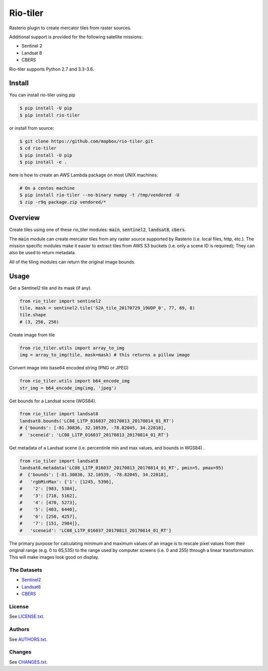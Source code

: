 =========
Rio-tiler
=========

Rasterio plugin to create mercator tiles from raster sources.

.. image:: https://circleci.com/gh/mapbox/rio-tiler.svg?style=svg&circle-token=b78bc1a238c21046a855a9c80b441a8f2f9a4478
   :target: https://circleci.com/gh/mapbox/rio-tiler

.. image:: https://codecov.io/gh/mapbox/rio-tiler/branch/master/graph/badge.svg?token=zuHupC20cG
   :target: https://codecov.io/gh/mapbox/rio-tiler

Additional support is provided for the following satellite missions:

* Sentinel 2
* Landsat 8
* CBERS

Rio-tiler supports Python 2.7 and 3.3-3.6.


Install
=======

You can install rio-tiler using pip

.. code-block:: console

    $ pip install -U pip
    $ pip install rio-tiler

or install from source:

.. code-block:: console

    $ git clone https://github.com/mapbox/rio-tiler.git
    $ cd rio-tiler
    $ pip install -U pip
    $ pip install -e .

here is how to create an AWS Lambda package on most UNIX machines:

.. code-block:: console

    # On a centos machine
    $ pip install rio-tiler --no-binary numpy -t /tmp/vendored -U
    $ zip -r9q package.zip vendored/*

Overview
========

Create tiles using one of these rio_tiler modules: :code:`main`, :code:`sentinel2`, :code:`landsat8`, :code:`cbers`.

The :code:`main` module can create mercator tiles from any raster source supported by Rasterio (i.e. local files, http, etc.). The mission specific modules make it easier to extract tiles from AWS S3 buckets (i.e. only a scene ID is required); They can also be used to return metadata.

All of the tiling modules can return the original image bounds.

Usage
=====

Get a Sentinel2 tile and its mask (if any).

.. code-block:: python

   from rio_tiler import sentinel2
   tile, mask = sentinel2.tile('S2A_tile_20170729_19UDP_0', 77, 89, 8)
   tile.shape
   # (3, 256, 256)

Create image from tile

.. code-block:: python

   from rio_tiler.utils import array_to_img
   img = array_to_img(tile, mask=mask) # this returns a pillow image

Convert image into base64 encoded string (PNG or JPEG)

.. code-block:: python

   from rio_tiler.utils import b64_encode_img
   str_img = b64_encode_img(img, 'jpeg')

Get bounds for a Landsat scene (WGS84).

.. code-block:: python

   from rio_tiler import landsat8
   landsat8.bounds('LC08_L1TP_016037_20170813_20170814_01_RT')
   # {'bounds': [-81.30836, 32.10539, -78.82045, 34.22818], 
   #  'sceneid': 'LC08_L1TP_016037_20170813_20170814_01_RT'}

Get metadata of a Landsat scene (i.e. percentinle min and max values, and bounds in WGS84) .

.. code-block:: python

   from rio_tiler import landsat8
   landsat8.metadata('LC08_L1TP_016037_20170813_20170814_01_RT', pmin=5, pmax=95)
   #  {'bounds': [-81.30836, 32.10539, -78.82045, 34.22818],
   #   'rgbMinMax': {'1': [1245, 5396],
   #    '2': [983, 5384],
   #    '3': [718, 5162],
   #    '4': [470, 5273],
   #    '5': [403, 6440],
   #    '6': [258, 4257],
   #    '7': [151, 2984]},
   #   'sceneid': 'LC08_L1TP_016037_20170813_20170814_01_RT'}

The primary purpose for calculating minimum and maximum values of an image is to rescale pixel values from their original range (e.g. 0 to 65,535) to the range used by computer screens (i.e. 0 and 255) through a linear transformation. This will make images look good on display.

The Datasets
------------

* Sentinel2_
* Landsat8_
* CBERS_

.. _Sentinel2: http://sentinel-pds.s3-website.eu-central-1.amazonaws.com
.. _Landsat8: https://aws.amazon.com/fr/public-datasets/landsat
.. _CBERS: https://aws.amazon.com/blogs/publicsector/the-china-brazil-earth-resources-satellite-mission/

License
-------

See `LICENSE.txt <LICENSE.txt>`__.

Authors
-------

See `AUTHORS.txt <AUTHORS.txt>`__.

Changes
-------

See `CHANGES.txt <CHANGES.txt>`__.
